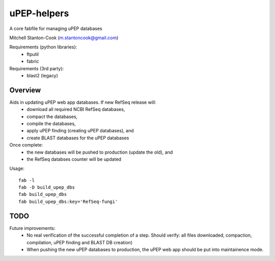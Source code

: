 uPEP-helpers
============

A core fabfile for managing uPEP databases

Mitchell Stanton-Cook (m.stantoncook@gmail.com)

Requirements (python libraries):
    * ftputil
    * fabric

Requirements (3rd party):
    * blast2 (legacy)

Overview
--------

Aids in updating uPEP web app databases. If new RefSeq release will:
    * download all required NCBI RefSeq databases, 
    * compact the databases, 
    * compile the databases, 
    * apply uPEP finding (creating uPEP databases), and
    * create BLAST databases for the uPEP databases

Once complete:
    * the new databases will be pushed to production (update the old), and
    * the RefSeq databses counter will be updated 


Usage::

    fab -l
    fab -D build_upep_dbs
    fab build_upep_dbs
    fab build_upep_dbs:key='RefSeq-fungi'


TODO
----

Future improvements:
    * No real verification of the successful completion of a step. Should
      verify: all files downloaded, compaction, compilation, uPEP finding  
      and BLAST DB creation)
    * When pushing the new uPEP databases to production, the uPEP web app
      should be put into maintainence mode.


